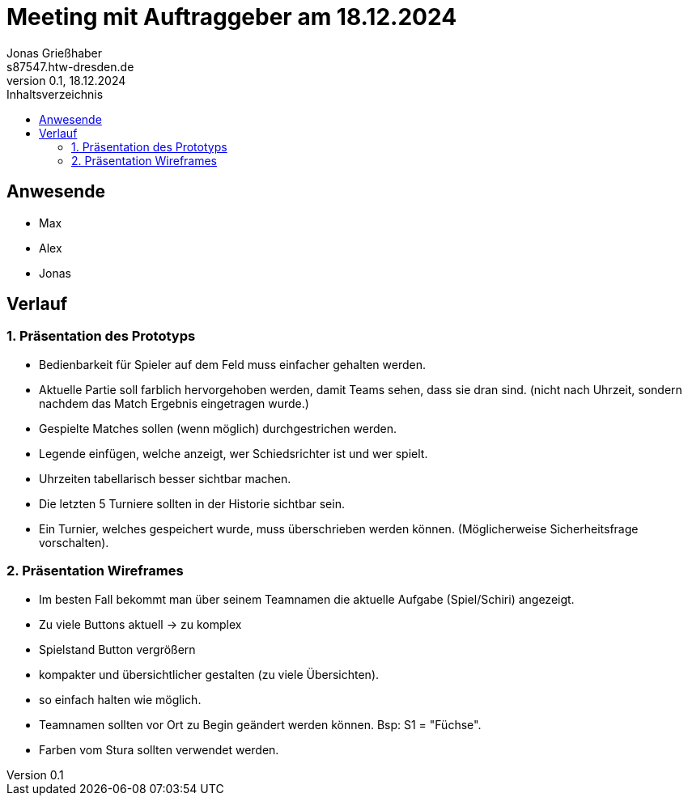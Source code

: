 = Meeting mit Auftraggeber am 18.12.2024
Jonas Grießhaber <s87547.htw-dresden.de>
0.1, 18.12.2024
:toc:
:toc-title: Inhaltsverzeichnis

// Dieses Treffen ist während der 3.Iteration
== Anwesende
* Max
* Alex 
* Jonas 

== Verlauf

=== 1. Präsentation des Prototyps
** Bedienbarkeit für Spieler auf dem Feld muss einfacher gehalten werden.
** Aktuelle Partie soll farblich hervorgehoben werden, damit Teams sehen, dass sie dran sind. (nicht nach Uhrzeit, sondern nachdem das Match Ergebnis eingetragen wurde.)
** Gespielte Matches sollen (wenn möglich) durchgestrichen werden.
** Legende einfügen, welche anzeigt, wer Schiedsrichter ist und wer spielt.
** Uhrzeiten tabellarisch besser sichtbar machen.
** Die letzten 5 Turniere sollten in der Historie sichtbar sein.
** Ein Turnier, welches gespeichert wurde, muss überschrieben werden können. (Möglicherweise Sicherheitsfrage vorschalten).

=== 2. Präsentation Wireframes

** Im besten Fall bekommt man über seinem Teamnamen die aktuelle Aufgabe (Spiel/Schiri) angezeigt.
** Zu viele Buttons aktuell -> zu komplex
** Spielstand Button vergrößern
** kompakter und übersichtlicher gestalten (zu viele Übersichten).
** so einfach halten wie möglich.
** Teamnamen sollten vor Ort zu Begin geändert werden können. Bsp: S1 = "Füchse".
** Farben vom Stura sollten verwendet werden.



